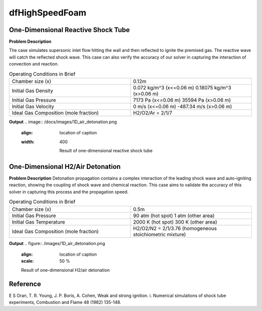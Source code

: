 dfHighSpeedFoam
==================

One-Dimensional Reactive Shock Tube
----------------------------------------


**Problem Description**


The case simulates supersonic inlet flow hitting the wall and then reflected to ignite the premixed gas. The reactive wave will catch the reflected shock wave. This case can also verify the accuracy of our solver in capturing the interaction of convection and reaction.


.. list-table:: Operating Conditions in Brief
   :widths: 40 40 
   :header-rows: 0

   * - Chamber size (x)
     - 0.12m
   * - Initial Gas Density
     - 0.072 kg/m^3 (x<=0.06 m)
       0.18075 kg/m^3 (x>0.06 m) 
   * - Initial Gas Pressure
     - 7173 Pa (x<=0.06 m)
       35594 Pa (x>0.06 m)
   * - Initial Gas Velocity
     - 0 m/s (x<=0.06 m)
       -487.34 m/s (x>0.06 m)
   * - Ideal Gas Composition (mole fraction)
     - H2/O2/Ar = 2/1/7 


**Output** 
.. image:: /docs/images/1D_air_detonation.png
  :align: location of caption
  :width: 400

   Result of one-dimensional reactive shock tube



One-Dimensional H2/Air Detonation
--------------------------------------------

**Problem Description**
Detonation propagation contains a complex interaction of the leading shock wave and auto-igniting reaction, showing the coupling of shock wave and chemical reaction. This case aims to validate the accuracy of this solver in capturing this process and the propagation speed.


.. list-table:: Operating Conditions in Brief
   :widths: 40 40 
   :header-rows: 0

   * - Chamber size (x)
     - 0.5m
   * - Initial Gas Pressure
     - 90 atm (hot spot)
       1 atm (other area)
   * - Initial Gas Temperature
     - 2000 K (hot spot)
       300 K  (other area)
   * - Ideal Gas Composition (mole fraction)
     - H2/O2/N2 = 2/1/3.76
       (homogeneous stoichiometric mixture)





**Output** 
.. figure:: /images/1D_air_detonation.png
   :align: location of caption
   :scale: 50 %

   Result of one-dimensional H2/air detonation



Reference
---------------
E S Oran, T. R. Young, J. P. Boris, A. Cohen, Weak and strong ignition. i. Numerical simulations of shock tube experiments, Combustion and Flame 48 (1982) 135-148.